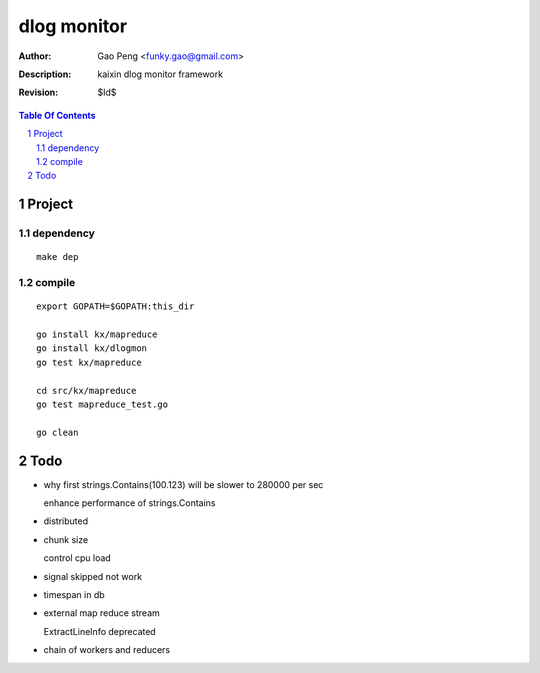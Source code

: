 =========================
dlog monitor
=========================

:Author: Gao Peng <funky.gao@gmail.com>
:Description: kaixin dlog monitor framework
:Revision: $Id$

.. contents:: Table Of Contents
.. section-numbering::


Project
============

dependency
----------

::

    make dep


compile
-------

::

    export GOPATH=$GOPATH:this_dir
    
    go install kx/mapreduce
    go install kx/dlogmon
    go test kx/mapreduce
    
    cd src/kx/mapreduce
    go test mapreduce_test.go
    
    go clean


Todo
====

- why first strings.Contains(100.123) will be slower to 280000 per sec

  enhance performance of strings.Contains

- distributed

- chunk size

  control cpu load

- signal skipped not work

- timespan in db

- external map reduce stream

  ExtractLineInfo deprecated

- chain of workers and reducers
